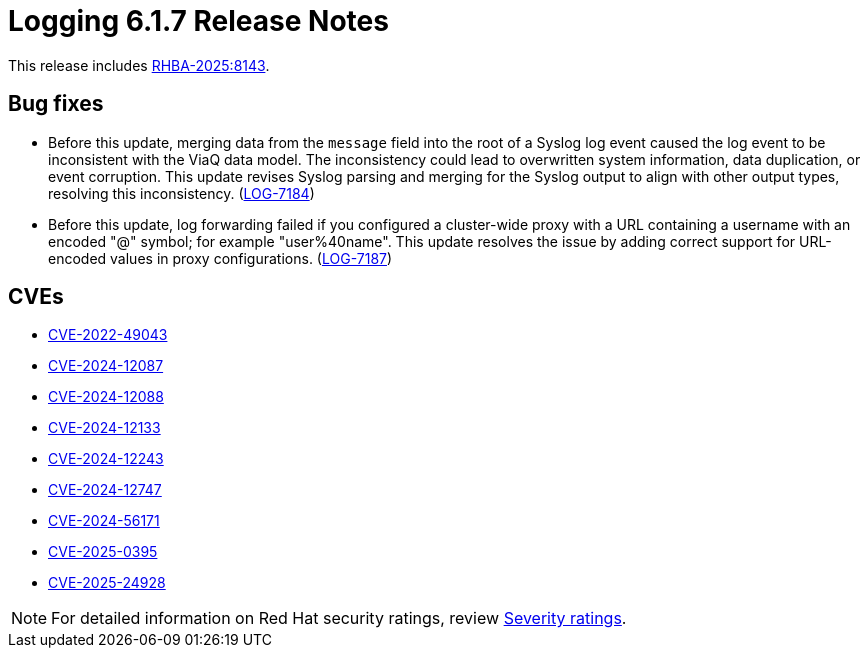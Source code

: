 // Module included in the following assemblies:
//
// * observability/logging/logging-6.1/log6x-release-notes-6.1.adoc

:_mod-docs-content-type: REFERENCE
[id="logging-release-notes-6-1-7_{context}"]
= Logging 6.1.7 Release Notes

This release includes link:https://access.redhat.com/errata/RHBA-2025:8143[RHBA-2025:8143].

[id="logging-release-notes-6-1-7-bug-fixes_{context}"]
== Bug fixes

* Before this update, merging data from the `message` field into the root of a Syslog log event caused the log event to be inconsistent with the ViaQ data model. The inconsistency could lead to overwritten system information, data duplication, or event corruption. This update revises Syslog parsing and merging for the Syslog output to align with other output types, resolving this inconsistency. (link:https://issues.redhat.com/browse/LOG-7184[LOG-7184])


* Before this update, log forwarding failed if you configured a cluster-wide proxy with a URL containing a username with an encoded "@" symbol; for example "user%40name". This update resolves the issue by adding correct support for URL-encoded values in proxy configurations. (link:https://issues.redhat.com/browse/LOG-7187[LOG-7187])

[id="logging-release-notes-6-1-7-cves_{context}"]
== CVEs

* link:https://access.redhat.com/security/cve/CVE-2022-49043[CVE-2022-49043]
* link:https://access.redhat.com/security/cve/CVE-2024-12087[CVE-2024-12087]
* link:https://access.redhat.com/security/cve/CVE-2024-12088[CVE-2024-12088]
* link:https://access.redhat.com/security/cve/CVE-2024-12133[CVE-2024-12133]
* link:https://access.redhat.com/security/cve/CVE-2024-12243[CVE-2024-12243]
* link:https://access.redhat.com/security/cve/CVE-2024-12747[CVE-2024-12747]
* link:https://access.redhat.com/security/cve/CVE-2024-56171[CVE-2024-56171]
* link:https://access.redhat.com/security/cve/CVE-2025-0395[CVE-2025-0395]
* link:https://access.redhat.com/security/cve/CVE-2025-24928[CVE-2025-24928]


[NOTE]
====
For detailed information on Red{nbsp}Hat security ratings, review link:https://access.redhat.com/security/updates/classification/#important[Severity ratings].
====
